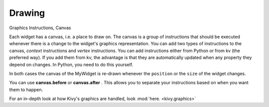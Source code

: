 Drawing
-------
.. container:: title

    Graphics Instructions, Canvas

Each widget has a canvas, i.e. a place to draw on. The canvas is a group of instructions that should be executed 
whenever there is a change to the widget's graphics representation. 
You can add two types of instructions to the canvas, *context* instructions and *vertex* instructions. 
You can add instructions either from Python or from kv (the preferred way). 
If you add them from kv, the advantage is that they are automatically updated when any property they depend on changes. 
In Python, you need to do this yourself.

.. image:: ../images/gs-drawing.png

In both cases the canvas of the MyWidget is re-drawn whenever the ``position`` or the ``size`` of the widget changes.

You can use **canvas.before** or **canvas.after** . This allows you to separate your instructions based on when you want them to happen.

For an in-depth look at how Kivy's graphics are handled, look :mod:`here. <kivy.graphics>`
